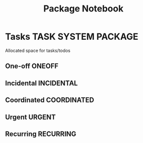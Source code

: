 #+TITLE: Package Notebook
#+DESCRIPTION: Add notebook description here
#+OPTIONS: ^:nil
* Tasks :TASK:SYSTEM:PACKAGE:
Allocated space for tasks/todos
** One-off :ONEOFF:
** Incidental :INCIDENTAL:
** Coordinated :COORDINATED:
** Urgent :URGENT:
** Recurring :RECURRING:
